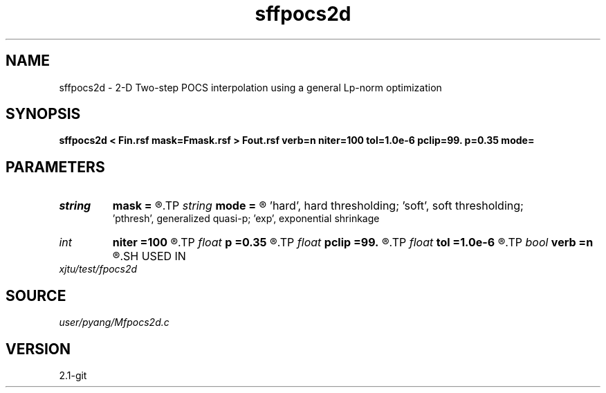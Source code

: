 .TH sffpocs2d 1  "APRIL 2019" Madagascar "Madagascar Manuals"
.SH NAME
sffpocs2d \- 2-D Two-step POCS interpolation using a general Lp-norm optimization
.SH SYNOPSIS
.B sffpocs2d < Fin.rsf mask=Fmask.rsf > Fout.rsf verb=n niter=100 tol=1.0e-6 pclip=99. p=0.35 mode=
.SH PARAMETERS
.PD 0
.TP
.I string 
.B mask
.B =
.R  	auxiliary input file name
.TP
.I string 
.B mode
.B =
.R  	thresholding mode: 'hard', 'soft','pthresh','exp';
       'hard', hard thresholding;	'soft', soft thresholding; 
       'pthresh', generalized quasi-p; 'exp', exponential shrinkage
.TP
.I int    
.B niter
.B =100
.R  	total number iterations
.TP
.I float  
.B p
.B =0.35
.R  	norm=p, where 0<p<=1
.TP
.I float  
.B pclip
.B =99.
.R  	starting data clip percentile (default is 99)
.TP
.I float  
.B tol
.B =1.0e-6
.R  	iteration tolerance
.TP
.I bool   
.B verb
.B =n
.R  [y/n]	verbosity
.SH USED IN
.TP
.I xjtu/test/fpocs2d
.SH SOURCE
.I user/pyang/Mfpocs2d.c
.SH VERSION
2.1-git
